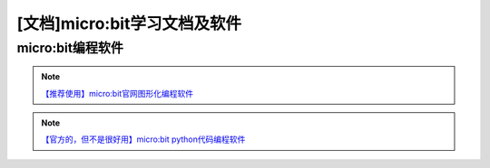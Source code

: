 .. _microbit3:

[文档]micro:bit学习文档及软件
==================================

micro:bit编程软件
----------------------

.. image:: /images/makecode.PNG

.. note::

   `【推荐使用】micro:bit官网图形化编程软件 <https://makecode.microbit.org>`_ 

.. image:: /images/mpython.PNG

.. note::

   `【官方的，但不是很好用】micro:bit python代码编程软件 <https://python.microbit.org>`_ 